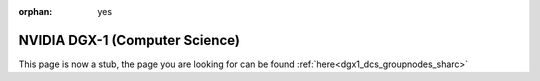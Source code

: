 :orphan: yes
NVIDIA DGX-1 (Computer Science)
===============================
.. raw:: html

    <meta http-equiv="refresh" content="0; URL=../../decommissioned/sharc/groupnodes/dgx-1.html" />

This page is now a stub, the page you are looking for can be found :ref:`here<dgx1_dcs_groupnodes_sharc>`
